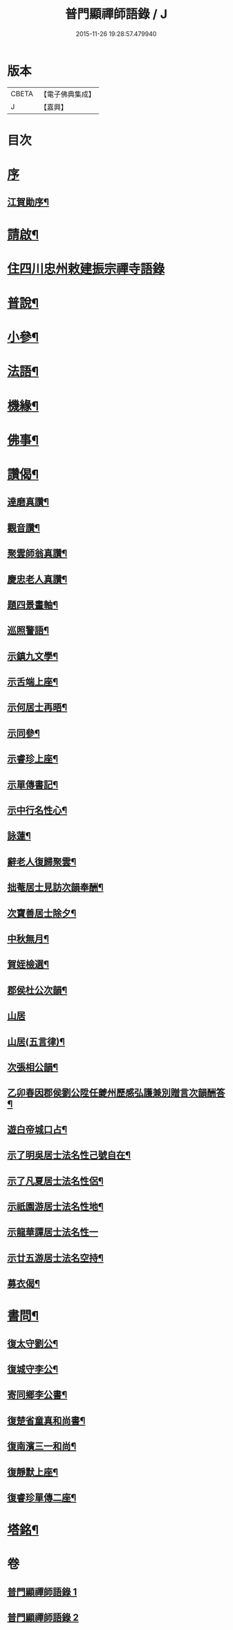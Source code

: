 #+TITLE: 普門顯禪師語錄 / J
#+DATE: 2015-11-26 19:28:57.479940
* 版本
 |     CBETA|【電子佛典集成】|
 |         J|【嘉興】    |

* 目次
* [[file:KR6q0593_001.txt::001-0279a1][序]]
** [[file:KR6q0593_001.txt::001-0279a2][江賀勛序¶]]
* [[file:KR6q0593_001.txt::001-0279a22][請啟¶]]
* [[file:KR6q0593_001.txt::0279b3][住四川忠州敕建振宗禪寺語錄]]
* [[file:KR6q0593_001.txt::0281b16][普說¶]]
* [[file:KR6q0593_001.txt::0281c7][小參¶]]
* [[file:KR6q0593_001.txt::0281c28][法語¶]]
* [[file:KR6q0593_001.txt::0282b15][機緣¶]]
* [[file:KR6q0593_002.txt::002-0283a4][佛事¶]]
* [[file:KR6q0593_002.txt::0283c6][讚偈¶]]
** [[file:KR6q0593_002.txt::0283c7][達磨真讚¶]]
** [[file:KR6q0593_002.txt::0283c14][觀音讚¶]]
** [[file:KR6q0593_002.txt::0283c17][聚雲師翁真讚¶]]
** [[file:KR6q0593_002.txt::0283c21][慶忠老人真讚¶]]
** [[file:KR6q0593_002.txt::0283c24][題四景畫軸¶]]
** [[file:KR6q0593_002.txt::0284a5][巡照警語¶]]
** [[file:KR6q0593_002.txt::0284a16][示鎮九文學¶]]
** [[file:KR6q0593_002.txt::0284a19][示舌端上座¶]]
** [[file:KR6q0593_002.txt::0284a22][示何居士再晤¶]]
** [[file:KR6q0593_002.txt::0284b2][示同參¶]]
** [[file:KR6q0593_002.txt::0284b9][示睿珍上座¶]]
** [[file:KR6q0593_002.txt::0284b12][示單傳書記¶]]
** [[file:KR6q0593_002.txt::0284b15][示中行名性心¶]]
** [[file:KR6q0593_002.txt::0284b17][詠蓮¶]]
** [[file:KR6q0593_002.txt::0284c7][辭老人復歸聚雲¶]]
** [[file:KR6q0593_002.txt::0284c11][拙菴居士見訪次韻奉酬¶]]
** [[file:KR6q0593_002.txt::0284c15][次寶善居士除夕¶]]
** [[file:KR6q0593_002.txt::0284c19][中秋無月¶]]
** [[file:KR6q0593_002.txt::0284c23][賀姪檢選¶]]
** [[file:KR6q0593_002.txt::0284c27][郡侯杜公次韻¶]]
** [[file:KR6q0593_002.txt::0284c30][山居]]
** [[file:KR6q0593_002.txt::0285a5][山居(五言律)¶]]
** [[file:KR6q0593_002.txt::0285a14][次張相公韻¶]]
** [[file:KR6q0593_002.txt::0285a17][乙卯春因郡侯劉公陞任夔州歷感弘護兼別贈言次韻酬答¶]]
** [[file:KR6q0593_002.txt::0285a20][遊白帝城口占¶]]
** [[file:KR6q0593_002.txt::0285a23][示了明吳居士法名性己號自在¶]]
** [[file:KR6q0593_002.txt::0285a25][示了凡夏居士法名性侶¶]]
** [[file:KR6q0593_002.txt::0285a28][示祇園游居士法名性地¶]]
** [[file:KR6q0593_002.txt::0285a29][示龍華譚居士法名性一]]
** [[file:KR6q0593_002.txt::0285b3][示廿五游居士法名空持¶]]
** [[file:KR6q0593_002.txt::0285b5][募衣偈¶]]
* [[file:KR6q0593_002.txt::0285b12][書問¶]]
** [[file:KR6q0593_002.txt::0285b13][復太守劉公¶]]
** [[file:KR6q0593_002.txt::0285c7][復城守李公¶]]
** [[file:KR6q0593_002.txt::0285c18][寄同鄉李公書¶]]
** [[file:KR6q0593_002.txt::0285c25][復楚省童真和尚書¶]]
** [[file:KR6q0593_002.txt::0286a5][復南濱三一和尚¶]]
** [[file:KR6q0593_002.txt::0286a11][復靜默上座¶]]
** [[file:KR6q0593_002.txt::0286a21][復睿珍單傳二座¶]]
* [[file:KR6q0593_002.txt::0286b2][塔銘¶]]
* 卷
** [[file:KR6q0593_001.txt][普門顯禪師語錄 1]]
** [[file:KR6q0593_002.txt][普門顯禪師語錄 2]]
